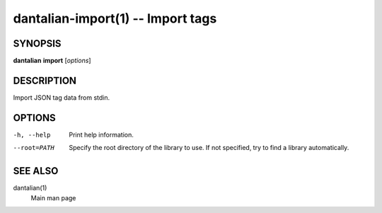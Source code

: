 dantalian-import(1) -- Import tags
==================================

SYNOPSIS
--------

**dantalian** **import** [*options*]

DESCRIPTION
-----------

Import JSON tag data from stdin.

OPTIONS
-------

-h, --help   Print help information.
--root=PATH  Specify the root directory of the library to use.  If not
             specified, try to find a library automatically.

SEE ALSO
--------

dantalian(1)
    Main man page
